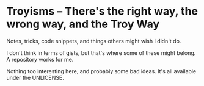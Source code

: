 * Troyisms -- There's the right way, the wrong way, and the Troy Way

Notes, tricks, code snippets, and things others might wish I didn't do.

I don't think in terms of gists, but that's where some of these might belong. A repository works for me.

Nothing too interesting here, and probably some bad ideas. It's all available under the UNLICENSE.
